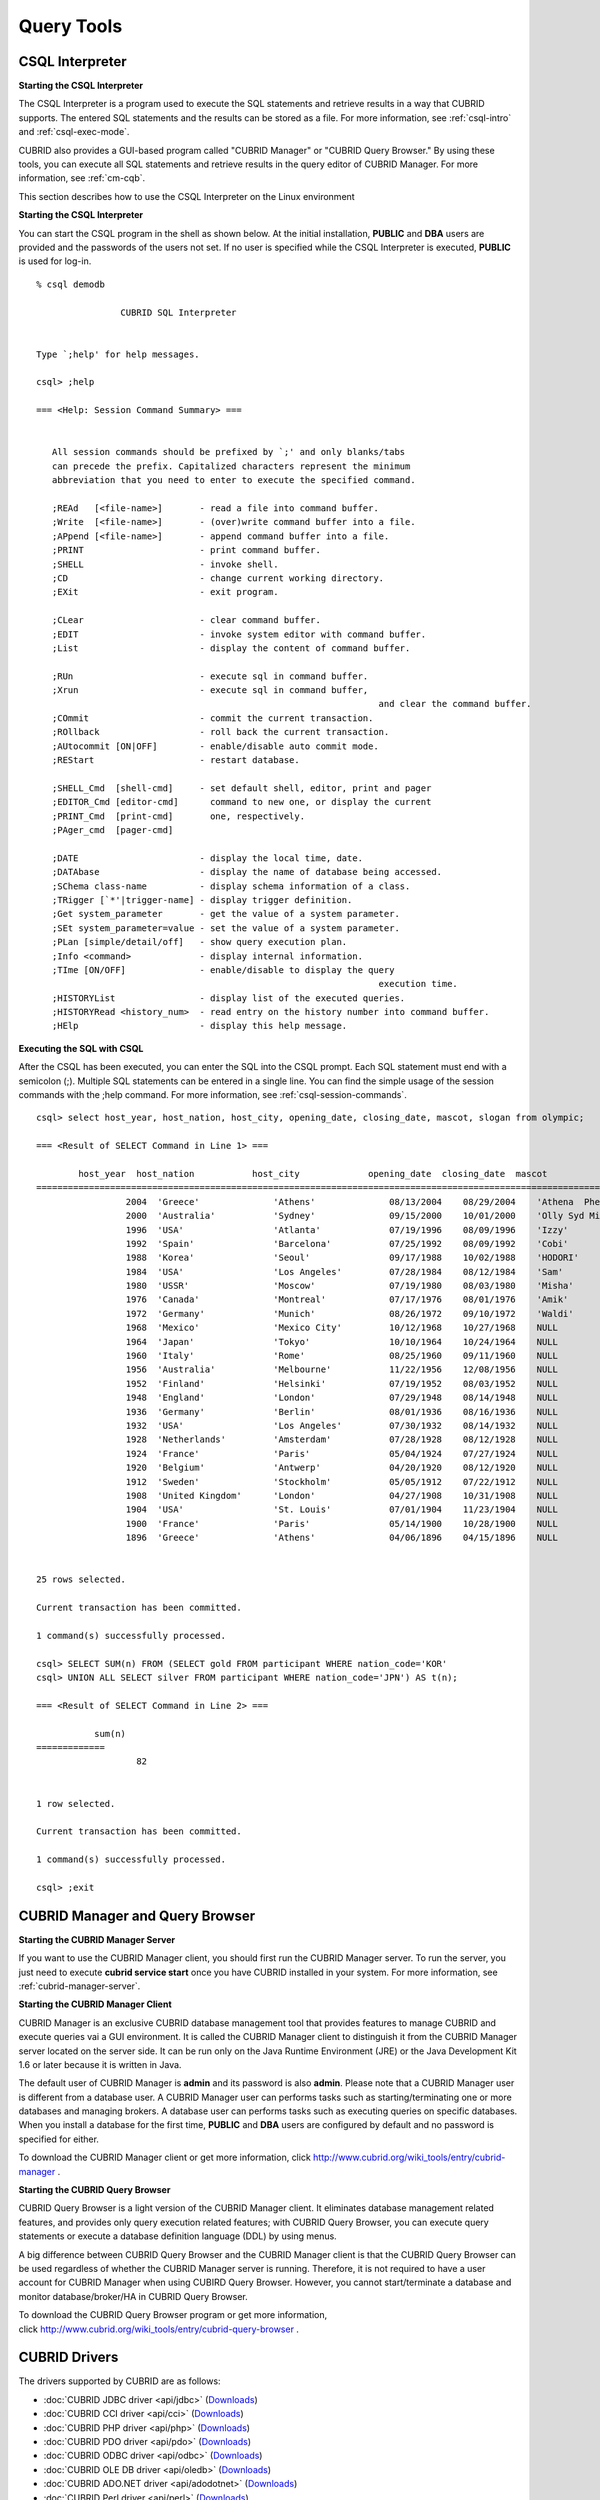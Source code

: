 ***********
Query Tools
***********

CSQL Interpreter
----------------

**Starting the CSQL Interpreter**

The CSQL Interpreter is a program used to execute the SQL statements and retrieve results in a way that CUBRID supports. The entered SQL statements and the results can be stored as a file. For more information, see :ref:`csql-intro` and :ref:`csql-exec-mode`.

CUBRID also provides a GUI-based program called "CUBRID Manager" or "CUBRID Query Browser." By using these tools, you can execute all SQL statements and retrieve results in the query editor of CUBRID Manager. For more information, see :ref:`cm-cqb`.

This section describes how to use the CSQL Interpreter on the Linux environment

**Starting the CSQL Interpreter**

You can start the CSQL program in the shell as shown below. At the initial installation, **PUBLIC** and **DBA** users are provided and the passwords of the users not set. If no user is specified while the CSQL Interpreter is executed, **PUBLIC** is used for log-in. ::

	% csql demodb

			CUBRID SQL Interpreter


	Type `;help' for help messages.

	csql> ;help

	=== <Help: Session Command Summary> ===


	   All session commands should be prefixed by `;' and only blanks/tabs
	   can precede the prefix. Capitalized characters represent the minimum
	   abbreviation that you need to enter to execute the specified command.

	   ;REAd   [<file-name>]       - read a file into command buffer.
	   ;Write  [<file-name>]       - (over)write command buffer into a file.
	   ;APpend [<file-name>]       - append command buffer into a file.
	   ;PRINT                      - print command buffer.
	   ;SHELL                      - invoke shell.
	   ;CD                         - change current working directory.
	   ;EXit                       - exit program.

	   ;CLear                      - clear command buffer.
	   ;EDIT                       - invoke system editor with command buffer.
	   ;List                       - display the content of command buffer.

	   ;RUn                        - execute sql in command buffer.
	   ;Xrun                       - execute sql in command buffer,
									 and clear the command buffer.
	   ;COmmit                     - commit the current transaction.
	   ;ROllback                   - roll back the current transaction.
	   ;AUtocommit [ON|OFF]        - enable/disable auto commit mode.
	   ;REStart                    - restart database.

	   ;SHELL_Cmd  [shell-cmd]     - set default shell, editor, print and pager
	   ;EDITOR_Cmd [editor-cmd]      command to new one, or display the current
	   ;PRINT_Cmd  [print-cmd]       one, respectively.
	   ;PAger_cmd  [pager-cmd]

	   ;DATE                       - display the local time, date.
	   ;DATAbase                   - display the name of database being accessed.
	   ;SChema class-name          - display schema information of a class.
	   ;TRigger [`*'|trigger-name] - display trigger definition.
	   ;Get system_parameter       - get the value of a system parameter.
	   ;SEt system_parameter=value - set the value of a system parameter.
	   ;PLan [simple/detail/off]   - show query execution plan.
	   ;Info <command>             - display internal information.
	   ;TIme [ON/OFF]              - enable/disable to display the query
									 execution time.
	   ;HISTORYList                - display list of the executed queries.
	   ;HISTORYRead <history_num>  - read entry on the history number into command buffer.
	   ;HElp                       - display this help message.

**Executing the SQL with CSQL**

After the CSQL has been executed, you can enter the SQL into the CSQL prompt. Each SQL statement must end with a semicolon (;). Multiple SQL statements can be entered in a single line. You can find the simple usage of the session commands with the ;help command. For more information, see :ref:`csql-session-commands`. ::

	csql> select host_year, host_nation, host_city, opening_date, closing_date, mascot, slogan from olympic;

	=== <Result of SELECT Command in Line 1> ===

		host_year  host_nation           host_city             opening_date  closing_date  mascot                slogan              
	=================================================================================================================================
			 2004  'Greece'              'Athens'              08/13/2004    08/29/2004    'Athena  Phevos'      'Welcome Home'      
			 2000  'Australia'           'Sydney'              09/15/2000    10/01/2000    'Olly Syd Millie'     'Share the Spirit'  
			 1996  'USA'                 'Atlanta'             07/19/1996    08/09/1996    'Izzy'                'The Celebration of the Century'
			 1992  'Spain'               'Barcelona'           07/25/1992    08/09/1992    'Cobi'                'Friends Forever'   
			 1988  'Korea'               'Seoul'               09/17/1988    10/02/1988    'HODORI'              'Harmony and progress'
			 1984  'USA'                 'Los Angeles'         07/28/1984    08/12/1984    'Sam'                 'Play part in History'
			 1980  'USSR'                'Moscow'              07/19/1980    08/03/1980    'Misha'               NULL                
			 1976  'Canada'              'Montreal'            07/17/1976    08/01/1976    'Amik'                NULL                
			 1972  'Germany'             'Munich'              08/26/1972    09/10/1972    'Waldi'               NULL                
			 1968  'Mexico'              'Mexico City'         10/12/1968    10/27/1968    NULL                  NULL                
			 1964  'Japan'               'Tokyo'               10/10/1964    10/24/1964    NULL                  NULL                
			 1960  'Italy'               'Rome'                08/25/1960    09/11/1960    NULL                  NULL                
			 1956  'Australia'           'Melbourne'           11/22/1956    12/08/1956    NULL                  NULL                
			 1952  'Finland'             'Helsinki'            07/19/1952    08/03/1952    NULL                  NULL                
			 1948  'England'             'London'              07/29/1948    08/14/1948    NULL                  NULL                
			 1936  'Germany'             'Berlin'              08/01/1936    08/16/1936    NULL                  NULL                
			 1932  'USA'                 'Los Angeles'         07/30/1932    08/14/1932    NULL                  NULL                
			 1928  'Netherlands'         'Amsterdam'           07/28/1928    08/12/1928    NULL                  NULL                
			 1924  'France'              'Paris'               05/04/1924    07/27/1924    NULL                  NULL                
			 1920  'Belgium'             'Antwerp'             04/20/1920    08/12/1920    NULL                  NULL                
			 1912  'Sweden'              'Stockholm'           05/05/1912    07/22/1912    NULL                  NULL                
			 1908  'United Kingdom'      'London'              04/27/1908    10/31/1908    NULL                  NULL                
			 1904  'USA'                 'St. Louis'           07/01/1904    11/23/1904    NULL                  NULL                
			 1900  'France'              'Paris'               05/14/1900    10/28/1900    NULL                  NULL                
			 1896  'Greece'              'Athens'              04/06/1896    04/15/1896    NULL                  NULL                


	25 rows selected.

	Current transaction has been committed.

	1 command(s) successfully processed.

	csql> SELECT SUM(n) FROM (SELECT gold FROM participant WHERE nation_code='KOR'
	csql> UNION ALL SELECT silver FROM participant WHERE nation_code='JPN') AS t(n);

	=== <Result of SELECT Command in Line 2> ===

		   sum(n)
	=============
			   82


	1 row selected.

	Current transaction has been committed.

	1 command(s) successfully processed.

	csql> ;exit

.. _cm-cqb:

CUBRID Manager and Query Browser
--------------------------------

**Starting the CUBRID Manager Server**

If you want to use the CUBRID Manager client, you should first run the CUBRID Manager server. To run the server, you just need to execute **cubrid service start** once you have CUBRID installed in your system. For more information, see :ref:`cubrid-manager-server`.

**Starting the CUBRID Manager Client**

CUBRID Manager is an exclusive CUBRID database management tool that provides features to manage CUBRID and execute queries vai a GUI environment. It is called the CUBRID Manager client to distinguish it from the CUBRID Manager server located on the server side. It can be run only on the Java Runtime Environment (JRE) or the Java Development Kit 1.6 or later because it is written in Java.

The default user of CUBRID Manager is **admin** and its password is also **admin**. Please note that a CUBRID Manager user is different from a database user. A CUBRID Manager user can performs tasks such as starting/terminating one or more databases and managing brokers. A database user can performs tasks such as executing queries on specific databases. When you install a database for the first time, **PUBLIC** and **DBA** users are configured by default and no password is specified for either.

To download the CUBRID Manager client or get more information, click `http://www.cubrid.org/wiki_tools/entry/cubrid-manager <http://www.cubrid.org/wiki_tools/entry/cubrid-manager>`_
.

**Starting the CUBRID Query Browser**

CUBRID Query Browser is a light version of the CUBRID Manager client. It eliminates database management related features, and provides only query execution related features; with CUBRID Query Browser, you can execute query statements or execute a database definition language (DDL) by using menus.

A big difference between CUBRID Query Browser and the CUBRID Manager client is that the CUBRID Query Browser can be used regardless of whether the CUBRID Manager server is running. Therefore, it is not required to have a user account for CUBRID Manager when using CUBIRD Query Browser. However, you cannot start/terminate a database and monitor database/broker/HA in CUBRID Query Browser.

To download the CUBRID Query Browser program or get more information, click `http://www.cubrid.org/wiki_tools/entry/cubrid-query-browser <http://www.cubrid.org/wiki_tools/entry/cubrid-query-browser>`_ .

CUBRID Drivers
--------------

The drivers supported by CUBRID are as follows:

*   :doc:`CUBRID JDBC driver <api/jdbc>` (`Downloads <http://www.cubrid.org/?mid=downloads&item=jdbc_driver>`_)

*   :doc:`CUBRID CCI driver <api/cci>` (`Downloads <http://www.cubrid.org?mid=downloads&item=cci_driver>`_)

*   :doc:`CUBRID PHP driver <api/php>` (`Downloads <http://www.cubrid.org/?mid=downloads&item=php_driver&driver_type=phpdr>`_)

*   :doc:`CUBRID PDO driver <api/pdo>` (`Downloads <http://www.cubrid.org/?mid=downloads&item=php_driver&driver_type=pdo>`_)

*   :doc:`CUBRID ODBC driver <api/odbc>` (`Downloads <http://www.cubrid.org/?mid=downloads&item=odbc_driver>`_)

*   :doc:`CUBRID OLE DB driver <api/oledb>` (`Downloads <http://www.cubrid.org/?mid=downloads&item=oledb_driver>`_)

*   :doc:`CUBRID ADO.NET driver <api/adodotnet>` (`Downloads <http://www.cubrid.org/?mid=downloads&item=ado_dot_net_driver>`_)

*   :doc:`CUBRID Perl driver <api/perl>` (`Downloads <http://www.cubrid.org/?mid=downloads&item=perl_driver>`_)

*   :doc:`CUBRID Python driver <api/python>` (`Downloads <http://www.cubrid.org/?mid=downloads&item=python_driver>`_)

*   :doc:`CUBRID Ruby driver <api/ruby>` (`Downloads <http://www.cubrid.org/?mid=downloads&item=ruby_driver>`_)

Among those of drivers, JDBC, ODBC, and CCI drivers are automatically downloaded while CUBRID is being installed. Thus, you do not have to download them manually.
